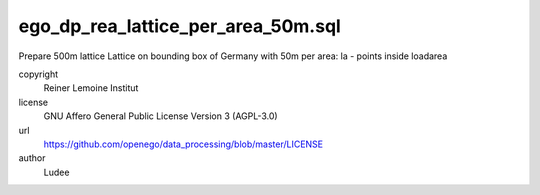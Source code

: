 .. AUTOGENERATED - DO NOT TOUCH!

ego_dp_rea_lattice_per_area_50m.sql
###################################

Prepare 500m lattice
Lattice on bounding box of Germany with 50m per area:
la  - points inside loadarea


copyright
  Reiner Lemoine Institut

license
  GNU Affero General Public License Version 3 (AGPL-3.0)

url
  https://github.com/openego/data_processing/blob/master/LICENSE

author
  Ludee

